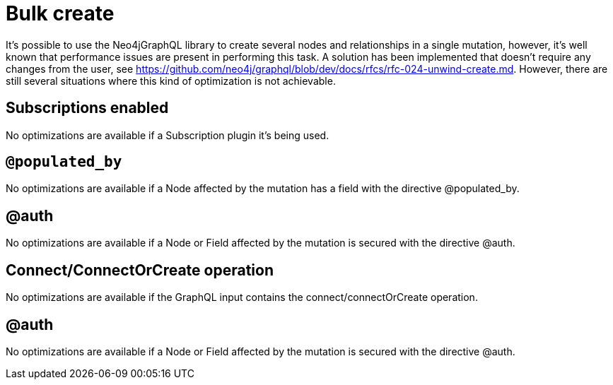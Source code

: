 [[bulk-create]]
= Bulk create

It's possible to use the Neo4jGraphQL library to create several nodes and relationships in a single mutation, however,
it's well known that performance issues are present in performing this task.
A solution has been implemented that doesn't require any changes from the user, see https://github.com/neo4j/graphql/blob/dev/docs/rfcs/rfc-024-unwind-create.md.
However, there are still several situations where this kind of optimization is not achievable.

== Subscriptions enabled

No optimizations are available if a Subscription plugin it's being used.

== `@populated_by`

No optimizations are available if a Node affected by the mutation has a field with the directive @populated_by.

== @auth

No optimizations are available if a Node or Field affected by the mutation is secured with the directive @auth.

== Connect/ConnectOrCreate operation

No optimizations are available if the GraphQL input contains the connect/connectOrCreate operation.

== @auth

No optimizations are available if a Node or Field affected by the mutation is secured with the directive @auth.